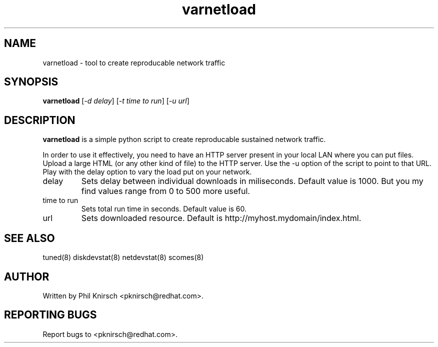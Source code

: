 .TH "varnetload" "8" "13 Jan 2011" "Phil Knirsch" "Tool to create reproducable network traffic"
.SH NAME
varnetload - tool to create reproducable network traffic
.SH SYNOPSIS
\fBvarnetload\fP [\fI\-d delay\fP] [\fI\-t time to run\fP] [\fI\-u url\fP]
.SH DESCRIPTION
\fBvarnetload\fR is a simple python script to create reproducable sustained network traffic.

In order to use it effectively, you need to have an HTTP server present in your local LAN where you
can put files. Upload a large HTML (or any other kind of file) to the HTTP server. Use the -u option
of the script to point to that URL. Play with the delay option to vary the load put on your network.

.TP
delay
Sets delay between individual downloads in miliseconds. Default value is 1000. But you my find values
range from 0 to 500 more useful.
.TP
time to run
Sets total run time in seconds. Default value is 60.
.TP
url
Sets downloaded resource. Default is http://myhost.mydomain/index.html.

.SH "SEE ALSO"
.LP
tuned(8)
diskdevstat(8)
netdevstat(8)
scomes(8)
.SH AUTHOR
Written by Phil Knirsch <pknirsch@redhat.com>.
.SH REPORTING BUGS
Report bugs to <pknirsch@redhat.com>.
